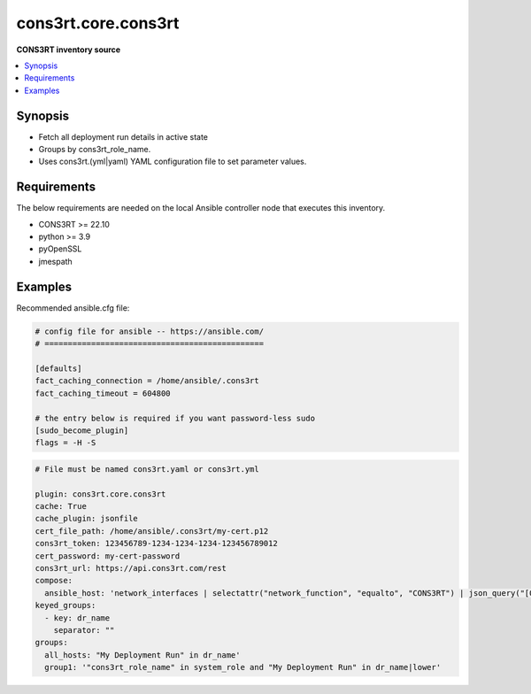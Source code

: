.. _kubernetes.core.k8s_inventory:


*******************
cons3rt.core.cons3rt
*******************

**CONS3RT inventory source**



.. contents::
   :local:
   :depth: 1


Synopsis
--------
- Fetch all deployment run details in active state
- Groups by cons3rt_role_name.
- Uses cons3rt.(yml|yaml) YAML configuration file to set parameter values.



Requirements
------------
The below requirements are needed on the local Ansible controller node that executes this inventory.

- CONS3RT >= 22.10
- python >= 3.9
- pyOpenSSL
- jmespath



Examples
--------

Recommended ansible.cfg file:

.. code-block:: text

    # config file for ansible -- https://ansible.com/
    # ===============================================

    [defaults]
    fact_caching_connection = /home/ansible/.cons3rt
    fact_caching_timeout = 604800

    # the entry below is required if you want password-less sudo
    [sudo_become_plugin]
    flags = -H -S
.. code-block:: yaml

    # File must be named cons3rt.yaml or cons3rt.yml

    plugin: cons3rt.core.cons3rt
    cache: True
    cache_plugin: jsonfile
    cert_file_path: /home/ansible/.cons3rt/my-cert.p12
    cons3rt_token: 123456789-1234-1234-1234-123456789012
    cert_password: my-cert-password
    cons3rt_url: https://api.cons3rt.com/rest
    compose:
      ansible_host: 'network_interfaces | selectattr("network_function", "equalto", "CONS3RT") | json_query("[0].internal_ip_address")'
    keyed_groups:
      - key: dr_name
        separator: ""
    groups:
      all_hosts: "My Deployment Run" in dr_name'
      group1: '"cons3rt_role_name" in system_role and "My Deployment Run" in dr_name|lower'
